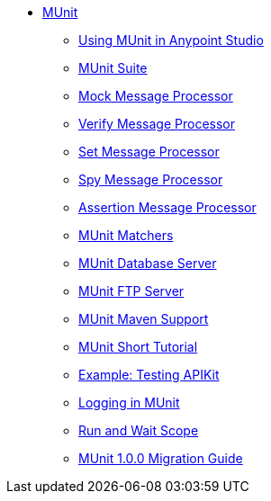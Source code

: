 // MUNit 1.0.0 TOC


* link:/munit/v/1.0.0/[MUnit]
** link:/munit/v/1.0.0/using-munit-in-anypoint-studio[Using MUnit in Anypoint Studio]
** link:/munit/v/1.0.0/munit-suite[MUnit Suite]
** link:/munit/v/1.0.0/mock-message-processor[Mock Message Processor]
** link:/munit/v/1.0.0/verify-message-processor[Verify Message Processor]
** link:/munit/v/1.0.0/set-message-processor[Set Message Processor]
** link:/munit/v/1.0.0/spy-message-processor[Spy Message Processor]
** link:/munit/v/1.0.0/assertion-message-processor[Assertion Message Processor]
** link:/munit/v/1.0.0/munit-matchers[MUnit Matchers]
** link:/munit/v/1.0.0/munit-database-server[MUnit Database Server]
** link:/munit/v/1.0.0/munit-ftp-server[MUnit FTP Server]
** link:/munit/v/1.0.0/munit-maven-support[MUnit Maven Support]
** link:/munit/v/1.0.0/munit-short-tutorial[MUnit Short Tutorial]
** link:/munit/v/1.0.0/example-testing-apikit[Example: Testing APIKit]
** link:/munit/v/1.0.0/logging-in-munit[Logging in MUnit]
** link:/munit/v/1.0.0/run-and-wait-scope[Run and Wait Scope]
** link:/munit/v/1.0.0/munit-1.0.0-migration-guide[MUnit 1.0.0 Migration Guide]
